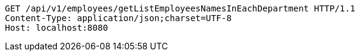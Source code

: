 [source,http,options="nowrap"]
----
GET /api/v1/employees/getListEmployeesNamesInEachDepartment HTTP/1.1
Content-Type: application/json;charset=UTF-8
Host: localhost:8080

----